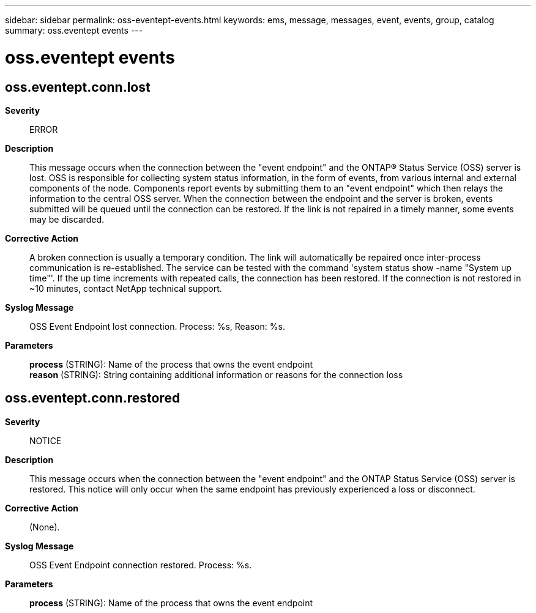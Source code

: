 ---
sidebar: sidebar
permalink: oss-eventept-events.html
keywords: ems, message, messages, event, events, group, catalog
summary: oss.eventept events
---

= oss.eventept events
:toc: macro
:toclevels: 1
:hardbreaks:
:nofooter:
:icons: font
:linkattrs:
:imagesdir: ./media/

== oss.eventept.conn.lost
*Severity*::
ERROR
*Description*::
This message occurs when the connection between the "event endpoint" and the ONTAP(R) Status Service (OSS) server is lost. OSS is responsible for collecting system status information, in the form of events, from various internal and external components of the node. Components report events by submitting them to an "event endpoint" which then relays the information to the central OSS server. When the connection between the endpoint and the server is broken, events submitted will be queued until the connection can be restored. If the link is not repaired in a timely manner, some events may be discarded.
*Corrective Action*::
A broken connection is usually a temporary condition. The link will automatically be repaired once inter-process communication is re-established. The service can be tested with the command 'system status show -name "System up time"'. If the up time increments with repeated calls, the connection has been restored. If the connection is not restored in ~10 minutes, contact NetApp technical support.
*Syslog Message*::
OSS Event Endpoint lost connection. Process: %s, Reason: %s.
*Parameters*::
*process* (STRING): Name of the process that owns the event endpoint
*reason* (STRING): String containing additional information or reasons for the connection loss

== oss.eventept.conn.restored
*Severity*::
NOTICE
*Description*::
This message occurs when the connection between the "event endpoint" and the ONTAP Status Service (OSS) server is restored. This notice will only occur when the same endpoint has previously experienced a loss or disconnect.
*Corrective Action*::
(None).
*Syslog Message*::
OSS Event Endpoint connection restored. Process: %s.
*Parameters*::
*process* (STRING): Name of the process that owns the event endpoint

